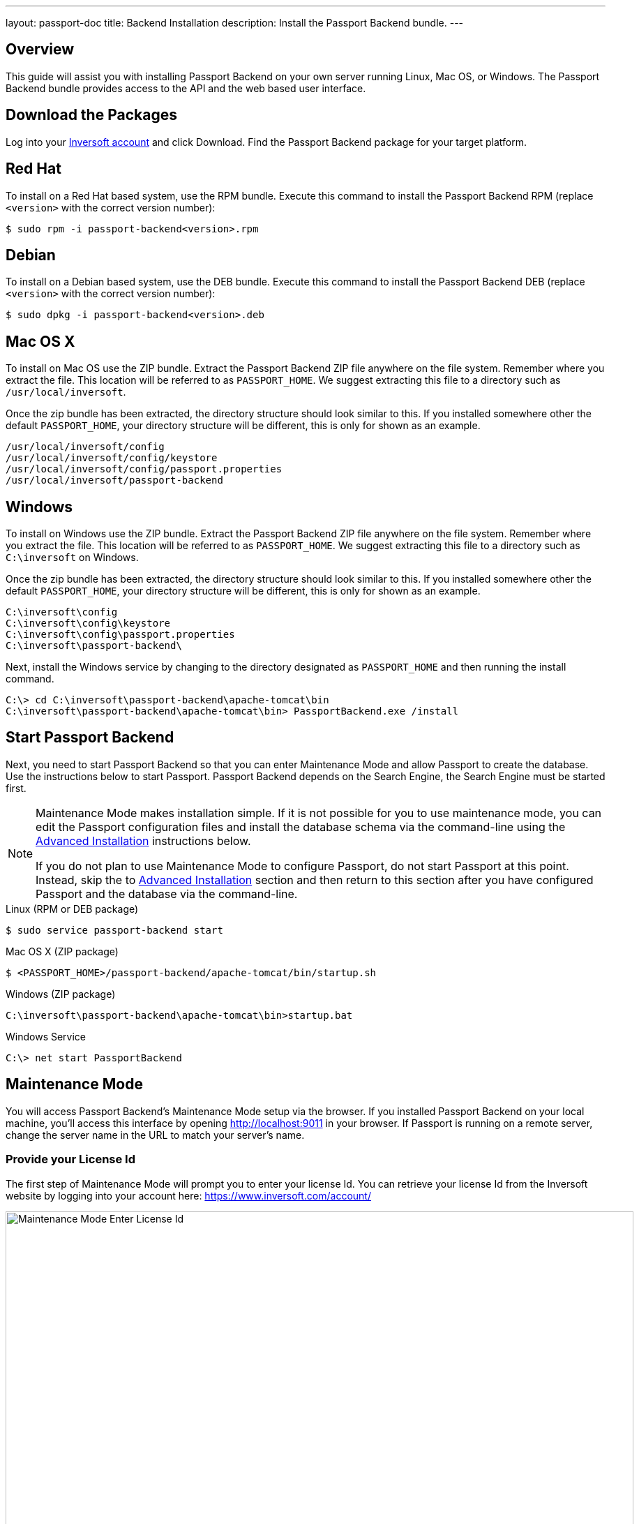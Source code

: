 ---
layout: passport-doc
title: Backend Installation
description: Install the Passport Backend bundle.
---

== Overview

This guide will assist you with installing Passport Backend on your own server running Linux, Mac OS, or Windows. The Passport Backend
bundle provides access to the API and the web based user interface.

== Download the Packages

Log into your https://www.inversoft.com/account[Inversoft account] and click Download. Find the Passport Backend package for your target platform.

== Red Hat

To install on a Red Hat based system, use the RPM bundle. Execute this command to install the Passport Backend RPM (replace `<version>` with
 the correct version number):

[source,shell]
----
$ sudo rpm -i passport-backend<version>.rpm
----

== Debian

To install on a Debian based system, use the DEB bundle. Execute this command to install the Passport Backend DEB (replace `<version>` with
 the correct version number):

[source,shell]
----
$ sudo dpkg -i passport-backend<version>.deb
----

== Mac OS X

To install on Mac OS use the ZIP bundle. Extract the Passport Backend ZIP file anywhere on the file system. Remember where you extract the file.
 This location will be referred to as `PASSPORT_HOME`. We suggest extracting this file to a directory such as `/usr/local/inversoft`.

Once the zip bundle has been extracted, the directory structure should look similar to this. If you installed somewhere other the default `PASSPORT_HOME`,
 your directory structure will be different, this is only for shown as an example.

[source,shell]
----
/usr/local/inversoft/config
/usr/local/inversoft/config/keystore
/usr/local/inversoft/config/passport.properties
/usr/local/inversoft/passport-backend
----

== Windows

To install on Windows use the ZIP bundle. Extract the Passport Backend ZIP file anywhere on the file system. Remember where you extract
 the file. This location will be referred to as `PASSPORT_HOME`. We suggest extracting this file to a directory such as `C:\inversoft` on Windows.

Once the zip bundle has been extracted, the directory structure should look similar to this. If you installed somewhere other the default `PASSPORT_HOME`,
 your directory structure will be different, this is only for shown as an example.

[source,shell]
----
C:\inversoft\config
C:\inversoft\config\keystore
C:\inversoft\config\passport.properties
C:\inversoft\passport-backend\
----

Next, install the Windows service by changing to the directory designated as `PASSPORT_HOME` and then running the install command.

[source,shell]
----
C:\> cd C:\inversoft\passport-backend\apache-tomcat\bin
C:\inversoft\passport-backend\apache-tomcat\bin> PassportBackend.exe /install
----

== Start Passport Backend

Next, you need to start Passport Backend so that you can enter Maintenance Mode and allow Passport to create the database. Use the instructions
 below to start Passport. Passport Backend depends on the Search Engine, the Search Engine must be started first.

[NOTE]
====
Maintenance Mode makes installation simple. If it is not possible for you to use maintenance mode, you can edit the Passport configuration
 files and install the database schema via the command-line using the <<advanced-installation,Advanced Installation>> instructions below.

If you do not plan to use Maintenance Mode to configure Passport, do not start Passport at this point. Instead, skip the to <<advanced-installation,Advanced Installation>>
 section and then return to this section after you have configured Passport and the database via the command-line.
====


[source,shell]
.Linux (RPM or DEB package)
----
$ sudo service passport-backend start
----

[source,shell]
.Mac OS X (ZIP package)
----
$ <PASSPORT_HOME>/passport-backend/apache-tomcat/bin/startup.sh
----

[source,shell]
.Windows (ZIP package)
----
C:\inversoft\passport-backend\apache-tomcat\bin>startup.bat
----

[source,shell]
.Windows Service
----
C:\> net start PassportBackend
----

== Maintenance Mode

You will access Passport Backend's Maintenance Mode setup via the browser. If you installed Passport Backend on your local machine, you'll
access this interface by opening http://localhost:9011 in your browser. If Passport is running on a remote server, change the server
name in the URL to match your server's name.

=== Provide your License Id

The first step of Maintenance Mode will prompt you to enter your license Id. You can retrieve your license Id from the Inversoft website
by logging into your account here: https://www.inversoft.com/account/

image::maintenance-mode-license.png[Maintenance Mode Enter License Id,width=900,role=shadowed]

=== Database Configuration

The next step will be to configure the database connection to allow Passport to configure the database.

To complete this step you will need to confirm the database type, host, port and name. The connection type defaults to `MySQL` with the default
MySQL port of `3306`. If you are connecting to a PostgreSQL database the default port is `5432`, your configuration may be different.

In the Super User credentials section you will need to supply Passport with a username and password to the database so that it may create
a new database and configure the Passport schema. The provided credentials must have adequate authority to complete successfully. These credentials
are not persisted and only utilized to complete maintenance mode.

The final section labeled Passport credentials will be used to define a new database user to own the Passport schema and connect to the database
when Passport starts up. While default values for this section have been provided, at minimum the password field should be modified to utilize
a password of higher entropy. These credentials will be saved to the `passport.properties` configuration file.

Click the submit button once you have completed this form and if the provided credentials and database connection information was correct
you should see an in progress panel indicating that Passport is starting up. Once this step completes Passport will be running and ready for you to
complete the initial configuration using the link:../tutorials/setup-wizard[Setup Wizard].

image::maintenance-mode-database.png[Maintenance Mode Database Configuration,width=900,role=shadowed]

== Advanced Installation

These instructions will assist you in editing the Passport Backend configuration file and installing the database schema via the command-line. If you used Maintenance Mode to configure Passport Backend, you can skip this section.

=== Database Schema

[WARNING]
====
**Security**

By default, the application is configured to connect to the database named passport on localhost with the user name passport and the password passport. For development and testing, you can use these defaults; however, we recommend a more secure password for production systems.
====

In the following examples, `<root_user>` is the name of the root user for your database. The `<root_user>` must be either the root user or a user that has privileges to create databases. For MySQL, this is generally a user named `root`, on PostgreSQL, this is generally a user named `postgres`, your configuration may vary. Run the following SQL commands to configure the database for use by Passport. Additionall, `<ordinary_user>` and `<ordinary_password>` are non-superuser accounts that are used to connect to the Passport database.

[source,shell]
.MySQL
----
# Create the passport database, replace <root_user> a valid superuser.
mysql --default-character-set=utf8 -u<root_user> -e "create database passport character set = 'utf8mb4' collate = 'utf8mb4_bin';"

# Create the non-superuser account in the database, replace <root_user> a valid superuser, <ordinary_user> a valid non-superuser and <ordinary_password> with a secure password.
mysql --default-character-set=utf8mb4 -u<root_user> -e "create user <ordinary_user> identified by '<ordinary_password>'"

# Grant ordinary user all authority to passport database, replace <root_user> a valid superuser and <ordinary_user> with your user from above.
mysql --default-character-set=utf8mb4 -u<root_user> -e "grant all on passport.* to '<ordinary_user>'@'localhost'" passport

# Create Passport schema, run this command from the directory where you have extracted the Passport Database Schema zip, replace <ordinary_user> and <ordinary_password> with the values from above.
mysql --default-character-set=utf8mb4 -u<ordinary_user> -p<ordinary_password> passport < mysql.sql
----

[source,shell]
.PostgreSQL
----
# Create the passport database, replace <root_user> a valid superuser.
psql -U<root_user> -c "CREATE DATABASE passport ENCODING 'UTF-8' LC_CTYPE 'en_US.UTF-8' LC_COLLATE 'en_US.UTF-8' TEMPLATE template0"

# Note, if installing on Windows, the Encoding values are different, replace the previous command with this version.
psql -U<root_user> -c "CREATE DATABASE passport ENCODING 'UTF-8' LC_CTYPE 'English_United States' LC_COLLATE 'English_United States' TEMPLATE template0;"

# Create the non-superuser account in the database, replace <root_user> a valid superuser, <ordinary_user> a valid non-superuser and <ordinary_password> with a secure password.
psql -U<root_user> -c "CREATE ROLE <ordinary_user> WITH LOGIN PASSWORD '<ordinary_password>';"

# Grant ordinary user all authority to passport database, replace <root_user> a valid superuser and <ordinary_user> with your user from above.
psql -U<root_user> -c "GRANT ALL PRIVILEGES ON DATABASE passport TO <ordinary_user>; ALTER DATABASE passport OWNER TO <ordinary_user>;"

# Create Passport schema, run this command from the directory where you have extracted the Passport Database Schema zip, replace <ordinary_user> with the value from above.
psql -U<ordinary_user> passport < postgresql.sql
----

=== Configuration

Before starting Passport Backend for the first time, you'll need to add your license Id and verify your database connection in the the Passport configuration. The name of this file is `passport.properties`.

The configuration file may be found in the following directory, assuming you installed in the default locations. If you have installed in an alternate location, the path to this file will be different.

Windows::
  `C:\inversoft\config`

Mac OS X or Linux::
  `/usr/local/inversoft/config`

For more information about the other configuration options found in this file, see the link:../reference/configuration[Configuration Reference] section.

Find the license Id field at the top of this configuration file and enter your license Id. You can find your License Id by logging into your account at https://www.inversoft.com/account/.

[source,ini]
.License Id
----
license.id=
----

Find the default database JDBC url, username and password values, verify this information is correct. The default JDBC url is configured for MySQL, if you're using PostgreSQL you'll need to update the URL. See the `database.url` property documentation in link:../reference/configuration[Configuration Reference] for more information.

[NOTE]
====
If you are using MySQL, your `database.url` property must have a parameter at the end like this: `?serverTimezone=UTC`. The `?` character is the same as a standard URL parameter, so if you have additional parameters, you should only have a single `?` and parameters should be separated by `&`.
====

[source,ini]
.Database Configuration
----
database.url=jdbc:mysql://localhost:3306/passport?serverTimezone=UTC
database.username=passport
database.password=passport
----

Passport Backend should now be configured, the database should be created and everything should be ready to run. You can start Passport Backend using the instructions in the <<Start Passport Backend>> section above.
